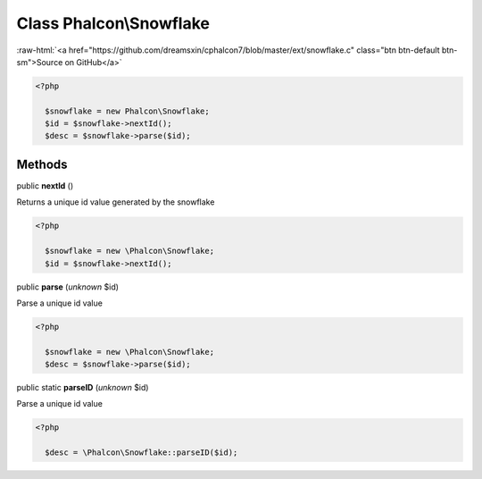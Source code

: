 Class **Phalcon\\Snowflake**
============================

.. role:: raw-html(raw)
   :format: html

:raw-html:`<a href="https://github.com/dreamsxin/cphalcon7/blob/master/ext/snowflake.c" class="btn btn-default btn-sm">Source on GitHub</a>`


.. code-block:: php

    <?php

      $snowflake = new Phalcon\Snowflake;
      $id = $snowflake->nextId();
      $desc = $snowflake->parse($id);



Methods
-------

public  **nextId** ()

Returns a unique id value generated by the snowflake 

.. code-block:: php

    <?php

      $snowflake = new \Phalcon\Snowflake;
      $id = $snowflake->nextId();




public  **parse** (*unknown* $id)

Parse a unique id value 

.. code-block:: php

    <?php

      $snowflake = new \Phalcon\Snowflake;
      $desc = $snowflake->parse($id);




public static  **parseID** (*unknown* $id)

Parse a unique id value 

.. code-block:: php

    <?php

      $desc = \Phalcon\Snowflake::parseID($id);




